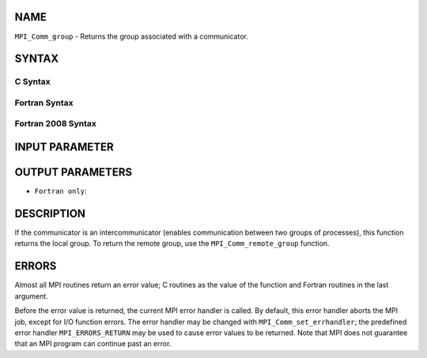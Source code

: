 NAME
----

``MPI_Comm_group`` - Returns the group associated with a communicator.

SYNTAX
------

C Syntax
~~~~~~~~

.. code-block:: c
   :linenos:

   #include <mpi.h>
   int MPI_Comm_group(MPI_Comm comm, MPI_Group *group)

Fortran Syntax
~~~~~~~~~~~~~~

.. code-block:: fortran
   :linenos:

   USE MPI
   ! or the older form: INCLUDE 'mpif.h'
   MPI_COMM_GROUP(COMM, GROUP, IERROR)
     	INTEGER	COMM, GROUP, IERROR

Fortran 2008 Syntax
~~~~~~~~~~~~~~~~~~~

.. code-block:: fortran
   :linenos:

   USE mpi_f08
   MPI_Comm_group(comm, group, ierror)
   	TYPE(MPI_Comm), INTENT(IN) :: comm
   	TYPE(MPI_Group), INTENT(OUT) :: group
   	INTEGER, OPTIONAL, INTENT(OUT) :: ierror

INPUT PARAMETER
---------------


OUTPUT PARAMETERS
-----------------


* ``Fortran only``: 

DESCRIPTION
-----------

If the communicator is an intercommunicator (enables communication
between two groups of processes), this function returns the local group.
To return the remote group, use the ``MPI_Comm_remote_group`` function.

ERRORS
------

Almost all MPI routines return an error value; C routines as the value
of the function and Fortran routines in the last argument.

Before the error value is returned, the current MPI error handler is
called. By default, this error handler aborts the MPI job, except for
I/O function errors. The error handler may be changed with
``MPI_Comm_set_errhandler``; the predefined error handler ``MPI_ERRORS_RETURN``
may be used to cause error values to be returned. Note that MPI does not
guarantee that an MPI program can continue past an error.
